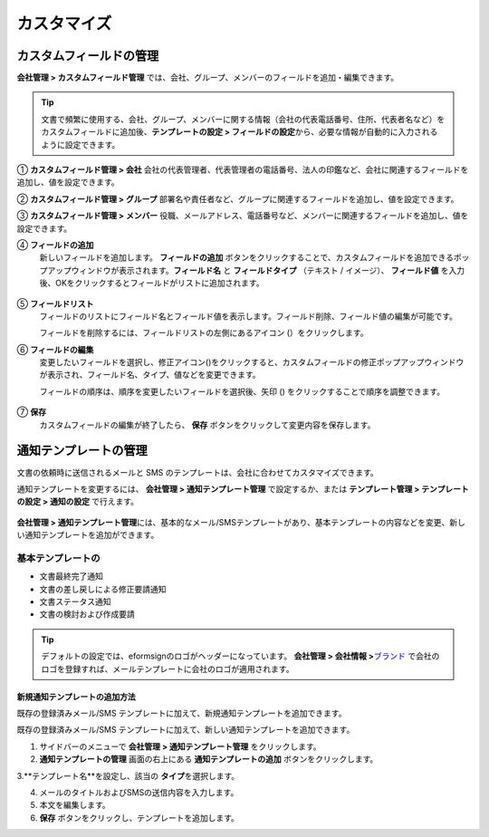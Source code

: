 .. _Custumization:

===============
カスタマイズ
===============

--------------------------
カスタムフィールドの管理
--------------------------

**会社管理 > カスタムフィールド管理** では、会社、グループ、メンバーのフィールドを追加・編集できます。

.. tip::

   文書で頻繁に使用する、会社、グループ、メンバーに関する情報（会社の代表電話番号、住所、代表者名など）をカスタムフィールドに追加後、**テンプレートの設定 > フィールドの設定**\ から、必要な情報が自動的に入力されるように設定できます。

.. figure:: resources/Customfield.PNG
   :alt: 会社管理 > カスタムフィールド管理
   :width: 700px

① **カスタムフィールド管理 > 会社** 
会社の代表管理者、代表管理者の電話番号、法人の印鑑など、会社に関連するフィールドを追加し、値を設定できます。

② **カスタムフィールド管理 > グループ** 
部署名や責任者など、グループに関連するフィールドを追加し、値を設定できます。

③ **カスタムフィールド管理 > メンバー** 
役職、メールアドレス、電話番号など、メンバーに関連するフィールドを追加し、値を設定できます。

④ **フィールドの追加**
   新しいフィールドを追加します。 **フィールドの追加** ボタンをクリックすることで、カスタムフィールドを追加できるポップアップウィンドウが表示されます。**フィールド名** と **フィールドタイプ** （テキスト / イメージ）、 **フィールド値** を入力後、OKをクリックするとフィールドがリストに追加されます。

.. figure:: resources/customfield-addfield.PNG
   :alt: 会社管理 > カスタムフィールド管理

⑤ **フィールドリスト**
   フィールドのリストにフィールド名とフィールド値を表示します。フィールド削除、フィールド値の編集が可能です。

   フィールドを削除するには、フィールドリストの左側にあるアイコン (|会社管理 > カスタムフィールド管理|）をクリックします。

⑥ **フィールドの編集**
   変更したいフィールドを選択し、修正アイコン(|image1|)をクリックすると、カスタムフィールドの修正ポップアップウィンドウが表示され、フィールド名、タイプ、値などを変更できます。

   フィールドの順序は、順序を変更したいフィールドを選択後、矢印 (|image2|) をクリックすることで順序を調整できます。

   .. figure:: resources/customfield-edit.PNG
      :alt: 会社管理 > カスタムフィールド管理
      :width: 700px

⑦ **保存**
   カスタムフィールドの編集が終了したら、 **保存** ボタンをクリックして変更内容を保存します。


.. _notification_template:

-----------------------
通知テンプレートの管理
-----------------------

文書の依頼時に送信されるメールと SMS のテンプレートは、会社に合わせてカスタマイズできます。

通知テンプレートを変更するには、 **会社管理 > 通知テンプレート管理** で設定するか、または **テンプレート管理 > テンプレートの設定 > 通知の設定** で行えます。

.. figure:: resources/notification-template-manage.png
   :alt: 会社管理 > 通知テンプレート管理
   :width: 700px

**会社管理 > 通知テンプレート管理**\ には、基本的なメール/SMSテンプレートがあり、基本テンプレートの内容などを変更、新しい通知テンプレートを追加ができます。

基本テンプレートの
----------------------

- 文書最終完了通知
- 文書の差し戻しによる修正要請通知
- 文書ステータス通知
- 文書の検討および作成要請


.. tip::

   デフォルトの設定では、eformsignのロゴがヘッダーになっています。 **会社管理 > 会社情報 >**\ `ブランド <chapter2.html#brand>`__\  で会社のロゴを登録すれば、メールテンプレートに会社のロゴが適用されます。


.. _how_to_add_new_notification_template:   

**新規通知テンプレートの追加方法**
~~~~~~~~~~~~~~~~~~~~~~~~~~~~~~~~~~~~~~~~~

既存の登録済みメール/SMS テンプレートに加えて、新規通知テンプレートを追加できます。

既存の登録済みメール/SMS テンプレートに加えて、新しい通知テンプレートを追加できます。

1. サイドバーのメニューで **会社管理 > 通知テンプレート管理** をクリックします。

2. **通知テンプレートの管理** 画面の右上にある **通知テンプレートの追加** ボタンをクリックします。

3.**テンプレート名**\ を設定し、該当の **タイプ**\ を選択します。

|image3|

4. メールのタイトルおよびSMSの送信内容を入力します。

5. 本文を編集します。

6. **保存** ボタンをクリックし、テンプレートを追加します。

.. |会社管理 > カスタムフィールド管理| image:: resources/customfield-list-delete.png
.. |image1| image:: resources/customfield_icon.png
.. |image2| image:: resources/customfield-list-order.PNG
.. |image3| image:: resources/notification-template-new.PNG
   :width: 700px
